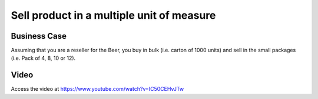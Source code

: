 .. _productuom:

.. index::
   single: Unit of Measure

.. meta::
  :description: Sell product in a multiple unit of measure
  :keywords: Sale, Unit of Measure

==========================================
Sell product in a multiple unit of measure
==========================================

Business Case
-------------
Assuming that you are a reseller for the Beer, you buy in bulk (i.e. carton of
1000 units) and sell in the small packages (i.e. Pack of 4, 8, 10 or 12).

Video
-----
Access the video at https://www.youtube.com/watch?v=IC50CEHvJTw

.. raw:: html

    <div style="text-align: center; margin-bottom: 2em;">
    <iframe width="100%" class="youtube-video" src="https://www.youtube.com/embed/IC50CEHvJTw" frameborder="0" allow="autoplay; encrypted-media" allowfullscreen></iframe>
    </div>
